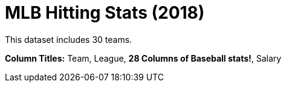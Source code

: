 = MLB Hitting Stats (2018)

This dataset includes 30 teams.

*Column Titles:*  Team, League, *28 Columns of Baseball stats!*, Salary

